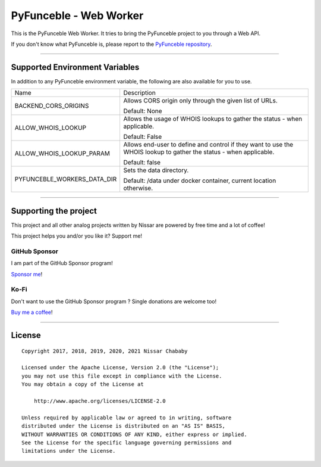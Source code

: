PyFunceble - Web Worker
=======================

This is the PyFunceble Web Worker. It tries to bring the PyFunceble project to
you through a Web API.

If you don't know what PyFunceble is, please report to the
`PyFunceble repository`_.

___________________________________________

Supported Environment Variables
-------------------------------

In addition to any PyFunceble environment variable, the following are also
available for you to use.

+-----------------------------+---------------------------------------------------------------------------------------------------------------------+
| Name                        | Description                                                                                                         |
+-----------------------------+---------------------------------------------------------------------------------------------------------------------+
| BACKEND_CORS_ORIGINS        | Allows CORS origin only through the given list of URLs.                                                             |
|                             |                                                                                                                     |
|                             |                                                                                                                     |
|                             | Default: None                                                                                                       |
+-----------------------------+---------------------------------------------------------------------------------------------------------------------+
| ALLOW_WHOIS_LOOKUP          | Allows the usage of WHOIS lookups to gather the status - when applicable.                                           |
|                             |                                                                                                                     |
|                             | Default: False                                                                                                      |
+-----------------------------+---------------------------------------------------------------------------------------------------------------------+
| ALLOW_WHOIS_LOOKUP_PARAM    | Allows end-user to define and control if they want to use the WHOIS lookup to gather the status - when applicable.  |
|                             |                                                                                                                     |
|                             | Default: false                                                                                                      |
+-----------------------------+---------------------------------------------------------------------------------------------------------------------+
| PYFUNCEBLE_WORKERS_DATA_DIR | Sets the data directory.                                                                                            |
|                             |                                                                                                                     |
|                             | Default: /data under docker container, current location otherwise.                                                  |
+-----------------------------+---------------------------------------------------------------------------------------------------------------------+

___________________________________________

Supporting the project
----------------------


This project and all other analog projects written by Nissar are powered by free
time and a lot of coffee!

This project helps you and/or you like it? Support me!

GitHub Sponsor
""""""""""""""
I am part of the GitHub Sponsor program!

.. image:: https://github.com/PyFunceble/logo/raw/master/pyfunceble_github.png
    :target: https://github.com/sponsors/funilrys
    :height: 70px

`Sponsor me`_!

Ko-Fi
"""""

Don't want to use the GitHub Sponsor program ?
Single donations are welcome too!

.. image:: https://az743702.vo.msecnd.net/cdn/kofi3.png
    :target: https://ko-fi.com/V7V3EH2Y
    :height: 70px

`Buy me a coffee`_!

___________________________________________

License
-------

::


    Copyright 2017, 2018, 2019, 2020, 2021 Nissar Chababy

    Licensed under the Apache License, Version 2.0 (the "License");
    you may not use this file except in compliance with the License.
    You may obtain a copy of the License at

        http://www.apache.org/licenses/LICENSE-2.0

    Unless required by applicable law or agreed to in writing, software
    distributed under the License is distributed on an "AS IS" BASIS,
    WITHOUT WARRANTIES OR CONDITIONS OF ANY KIND, either express or implied.
    See the License for the specific language governing permissions and
    limitations under the License.

.. _PyFunceble repository: https://github.com/funilrys/PyFunceble
.. _Sponsor me: https://github.com/sponsors/funilrys
.. _Buy me a coffee: https://ko-fi.com/V7V3EH2Y
